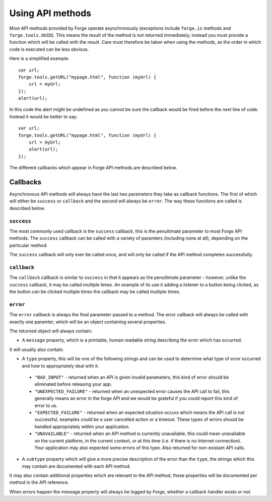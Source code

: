 .. _forge-features-api:

Using API methods
=================

Most API methods provided by Forge operate asynchronously (exceptions include ``forge.is`` methods and ``forge.tools.UUID``). This means the result of the method is not returned immediately; instead you must provide a function which will be called with the result. Care must therefore be taken when using the methods, as the order in which code is executed can be less obvious.

Here is a simplified example:

::

    var url;
    forge.tools.getURL("mypage.html", function (myUrl) {
        url = myUrl;
    });
    alert(url);

In this code the alert might be undefined as you cannot be sure the callback would be fired before the next line of code. Instead it would be better to say:

::

    var url;
    forge.tools.getURL("mypage.html", function (myUrl) {
        url = myUrl;
        alert(url);
    });

The different callbacks which appear in Forge API methods are described below.

Callbacks
~~~~~~~~~

Asynchronous API methods will always have the last two parameters they take as callback functions. The first of which will either be ``success`` or ``callback`` and the second will always be ``error``. The way these functions are called is described below.

``success``
-----------

The most commonly used callback is the ``success`` callback, this is the penultimate parameter to most Forge API methods. The ``success`` callback can be called with a variety of paramters (including none at all), depending on the particular method.

The ``success`` callback will only ever be called once, and will only be called if the API method completes successfully.

``callback``
----------------

The ``callback`` callback is similar to ``success`` in that it appears as the penultimate parameter - however, unlike the ``success`` callback, it may be called multiple times. An example of its use it adding a listener to a button being clicked, as the button can be clicked multiple times the callback may be called multiple times.

.. _forge-features-api-error:

``error``
-----------

The ``error`` callback is always the final parameter passed to a method. The error callback will always be called with exactly one paramter, which will be an object containing several properties.

The returned object will always contain:

* A ``message`` property, which is a printable, human readable string describing the error which has occurred.

It will usually also contain:

* A ``type`` property, this will be one of the following strings and can be used to determine what type of error occurred and how to appropriately deal with it.
 * ``"BAD_INPUT"`` - returned when an API is given invalid parameters, this kind of error should be eliminated before releasing your app.
 * ``"UNEXPECTED_FAILURE"`` - returned when an unexpected error causes the API call to fail, this generally means an error in the forge API and we would be grateful if you could report this kind of error to us.
 * ``"EXPECTED_FAILURE"`` - returned when an expected situation occurs which means the API call is not successful, examples could be a user cancelled action or a timeout. These types of errors should be handled appropriately within your application.
 * ``"UNAVAILABLE"`` - returned when an API method is currently unavailable, this could mean unavailable on the current platform, in the current context, or at this time (i.e. if there is no Internet connection). Your application may also expected some errors of this type. Also returned for non-existant API calls.
* A ``subtype`` property which will give a more precise description of the error than the ``type``, the strings which this may contain are documented with each API method.

It may also contain additional properties which are relevant to the API method, these properties will be documented per method in the API reference.

When errors happen the message property will always be logged by Forge, whether a callback handler exists or not.